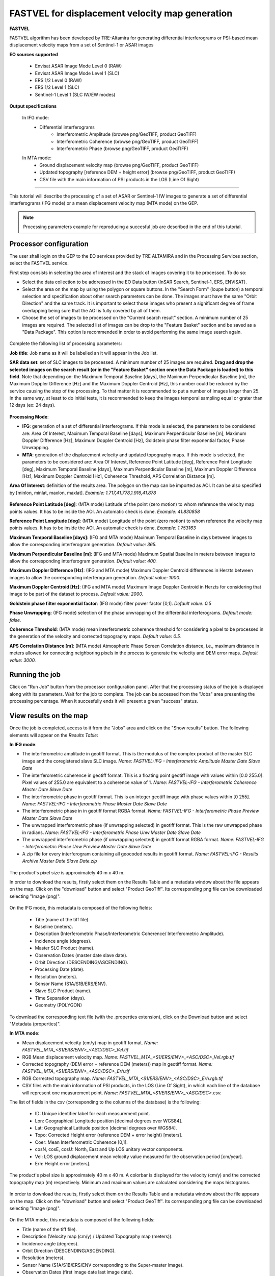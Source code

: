 FASTVEL for displacement velocity map generation
~~~~~~~~~~~~~~~~~~~~~~~~~~~~~~~~~~~~~~~~~~~~~~~~

.. image:: assets/tuto_fastvel_icon.png

**FASTVEL**

FASTVEL algorithm has been developed by TRE-Altamira for generating differential interferograms or PSI-based mean displacement velocity maps from a set of Sentinel-1 or ASAR images

**EO sources supported**

    - Envisat ASAR Image Mode Level 0 (RAW)
    - Envisat ASAR Image Mode Level 1 (SLC)
    - ERS 1/2 Level 0 (RAW)
    - ERS 1/2 Level 1 (SLC)
    - Sentinel-1 Level 1 (SLC IW/EW modes)

**Output specifications**

 In IFG mode: 
    - Differential interferograms
        - Interferometric Amplitude (browse png/GeoTIFF, product GeoTIFF)
        - Interferometric Coherence (browse png/GeoTIFF, product GeoTIFF)
        - Interferometric Phase (browse png/GeoTIFF, product GeoTIFF)
 
 In MTA mode: 
    - Ground displacement velocity map (browse png/GeoTIFF, product GeoTIFF)
    - Updated topography [reference DEM + height error] (browse png/GeoTIFF, product GeoTIFF)
    - CSV file with the main information of PSI products in the LOS (Line Of Sight)

-----

This tutorial will describe the processing of a set of ASAR or Sentinel-1 IW images to generate a set of differential interferograms (IFG mode) or a mean displacement velocity map (MTA mode) on the GEP.

.. NOTE:: Processing parameters example for reproducing a succesful job are described in the end of this tutorial.

Processor configuration
=======================

The user shall login on the GEP to the EO services provided by TRE ALTAMIRA and in the Processing Services section, select the FASTVEL service.

First step consists in selecting the area of interest and the stack of images covering it to be processed. To do so:

* Select the data collection to be addressed in the EO Data button (InSAR Search, Sentinel-1, ERS, ENVISAT).
* Select the area on the map by using the polygon or square buttons. In the "Search Form" (loupe button) a temporal selection and specification about other search parameters can be done. The images must have the same "Orbit Direction" and the same track. It is important to select those images who present a significant degree of frame overlapping being sure that the AOI is fully covered by all of them.
* Choose the set of images to be processed on the "Current search result" section. A minimum number of 25 images are required. The selected list of images can be drop to the "Feature Basket" section and be saved as a "Data Package". This option is recommended in order to avoid performing the same image search again.

.. figure:: assets/tuto_fastvel_1.png
    :figclass: align-center
        :width: 750px
        :align: center

Complete the following list of processing parameters:

**Job title**: Job name as it will be labelled an it will appear in the Job list.

**SAR data set**: set of SLC images to be processed. A minimum number of 25 images are required. **Drag 
and drop the selected images on the search result (or in the "Feature Basket" section once the Data Package is loaded) to this field**. Note that depending on: the Maximum Temporal Baseline [days], the Maximum Perpendicular Baseline [m], the Maximum Doppler Difference [Hz] and the Maximum Doppler Centroid [Hz], this number could be reduced by the service causing the stop of the processing. To that matter it is recommended to put a number of images larger than 25. In the same way, at least to do initial tests, it is recommended to keep the images temporal sampling equal or grater than 12 days (ex: 24 days).

.. figure:: assets/tuto_fastvel_2.png
    :figclass: align-center
        :width: 750px
        :align: center
 
 
.. figure:: assets/tuto_fastvel_3.png
    :figclass: align-center
        :width: 750px
        :align: center

**Processing Mode**:

* **IFG**: generation of a set of differential interferograms. If this mode is selected, the parameters to be considered are: Area Of Interest, Maximum Temporal Baseline [days], Maximum Perpendicular Baseline [m], Maximum Doppler Difference [Hz], Maximum Doppler Centroid [Hz], Goldstein phase filter exponential factor, Phase Unwrapping.

* **MTA**: generation of the displacement velocity and updated topography maps. If this mode is selected, the parameters to be considered are: Area Of Interest, Reference Point Latitude [deg], Reference Point Longitude [deg], Maximum Temporal Baseline [days], Maximum Perpendicular Baseline [m], Maximum Doppler Difference [Hz], Maximum Doppler Centroid [Hz], Coherence Threshold, APS Correlation Distance [m].

**Area Of Interest**: definition of the results area. The polygon on the map can be imported as AOI. 
It can be also specified by [minlon, minlat, maxlon, maxlat]. *Example: 1.717,41.778,1.916,41.878*

.. figure:: assets/tuto_fastvel_4.png
    :figclass: align-center
        :width: 750px
        :align: center

**Reference Point Latitude [deg]**: (MTA mode) Latitude of the point (zero motion) to whom reference the velocity map points values. It has to be inside the AOI. An automatic check is done. *Example: 41.830858*

**Reference Point Longitude [deg]**: (MTA mode) Longitude of the point (zero motion) to whom reference the velocity map points values. It has to be inside the AOI. An automatic check is done. *Example: 1.753163*

**Maximum Temporal Baseline [days]**: (IFG and MTA mode) Maximum Temporal Baseline in days between images to allow the corresponding interferogram generation. *Default value: 365.*

**Maximum Perpendicular Baseline [m]**: (IFG and MTA mode) Maximum Spatial Baseline in meters between images to allow the corresponding interferogram generation. *Default value: 400.*

**Maximum Doppler Difference [Hz]**: (IFG and MTA mode) Maximum Doppler Centroid differences in Herzts between images to allow the corresponding interferogram generation. 
*Default value: 1000.*

**Maximum Doppler Centroid [Hz]**: (IFG and MTA mode) Maximum Image Doppler Centroid in Herzts for considering that image to be part of the dataset to process. *Default value: 2000.*

**Goldstein phase filter exponential factor**: (IFG mode) filter power factor [0,1]. *Default value: 0.5*

**Phase Unwrapping**: (IFG mode) selection of the phase unwrapping of the differential interferograms. *Default mode: false.*

**Coherence Threshold**: (MTA mode) mean interferometric coherence threshold for considering a pixel to be processed in the 
generation of the velocity and corrected topography maps. *Default value: 0.5.*

**APS Correlation Distance [m]**: (MTA mode) Atmospheric Phase Screen Correlation distance, i.e., 
maximum distance in meters allowed for connecting neighboring pixels in the process to generate the velocity and DEM error maps. *Default value: 3000.*


Running the job
===============

Click on "Run Job" button from the processor configuration panel. After that the processing status of the job is displayed along with its parameters. Wait for the job to complete. The job can be
accessed from the "Jobs" area presenting the processing percentage. When it succesfully ends it will present a green "success" status.

.. figure:: assets/tuto_fastvel_5.png
    :figclass: align-center
        :width: 750px
        :align: center

.. figure:: assets/tuto_fastvel_6.png
    :figclass: align-center
        :width: 750px
        :align: center


View results on the map
=======================

Once the job is completed, access to it from the "Jobs" area and click on the "Show results" button. The following elements will appear on the *Results Table*:

**In IFG mode**:

* The interferometric amplitude in geotiff format. This is the modulus of the complex product of the master SLC image and the coregistered slave SLC image. *Name: FASTVEL-IFG - Interferometric Amplitude Master Date Slave Date*
* The interferometric coherence in geotiff format. This is a floating point geotiff image with values within [0.0 255.0]. Pixel values of 255.0 are equivalent to a coherence value of 1. *Name: FASTVEL-IFG - Interferometric Coherence Master Date Slave Date*
* The interferometric phase in geotiff format. This is an integer geotiff image with phase values within [0 255]. *Name: FASTVEL-IFG - Interferometric Phase Master Date Slave Date*
* The interferometric phase in in geotiff format RGBA format. *Name: FASTVEL-IFG - Interferometric Phase Preview Master Date Slave Date*
* The unwrapped interferometric phase (if unwrapping selected) in geotiff format. This is the raw unwrapped phase in radians. *Name: FASTVEL-IFG - Interferometric Phase Unw Master Date Slave Date*
* The unwrapped interferometric phase (if unwrapping selected) in geotiff format RGBA format. *Name: FASTVEL-IFG - Interferometric Phase Unw Preview Master Date Slave Date*
* A zip file for every interferogram containing all geocoded results in geotiff format. *Name: FASTVEL-IFG - Results Archive Master Date Slave Date.zip*

.. figure:: assets/tuto_fastvel_7.png
    :figclass: align-center
        :width: 750px
        :align: center

The product's pixel size is approximately 40 m x 40 m.

In order to download the results, firstly select them on the Results Table and a metadata window about the file appears on the map. Click on the "download" button and select "Product GeoTiff".
Its corresponding png file can be downloaded selecting "Image (png)".


.. figure:: assets/tuto_fastvel_8.png
    :figclass: align-center
        :width: 750px
        :align: center


On the IFG mode, this metadata is composed of the following fields:

 - Title (name of the tiff file).
 - Baseline (meters).
 - Description (Interferometric Phase/Interferometric Coherence/ Interferometric Amplitude).
 - Incidence angle (degrees).
 - Master SLC Product (name).
 - Observation Dates (master date slave date).
 - Orbit Direction (DESCENDING/ASCENDING).
 - Processing Date (date).
 - Resolution (meters).
 - Sensor Name (S1A/S1B/ERS/ENV).
 - Slave SLC Product (name).
 - Time Separation (days).
 - Geometry (POLYGON)

To download the corresponding text file (with the .properties extension), click on the Download button and select "Metadata (properties)".


**In MTA mode**:

* Mean displacement velocity (cm/y) map in geotiff format. *Name: FASTVEL_MTA_<S1/ERS/ENV>_<ASC/DSC>_Vel.tif*
* RGB Mean displacement velocity map. *Name: FASTVEL_MTA_<S1/ERS/ENV>_<ASC/DSC>_Vel.rgb.tif*
* Corrected topography (DEM error + reference DEM (meters)) map in geotiff format. *Name: FASTVEL_MTA_<S1/ERS/ENV>_<ASC/DSC>_Erh.tif*
* RGB Corrected topography map. *Name: FASTVEL_MTA_<S1/ERS/ENV>_<ASC/DSC>_Erh.rgb.tif*
* CSV files with the main information of PSI products, in the LOS (Line Of Sight), in which each line of the database will represent one measurement point. *Name: FASTVEL_MTA_<S1/ERS/ENV>_<ASC/DSC>.csv.*

The list of fields in the csv (corresponding to the columns of the database) is the following:
 
 - ID: Unique identifier label for each measurement point.
 - Lon: Geographical Longitude position [decimal degrees over WGS84]. 
 - Lat: Geographical Latitude position [decimal degrees over WGS84]. 
 - Topo: Corrected Height error (reference DEM + error height) [meters].
 - Coer: Mean Interferometric  Coherence [0,1].
 - cosN, cosE, cosU: North, East and Up LOS unitary vector components.
 - Vel: LOS ground displacement mean velocity value measured for the observation period [cm/year].
 - Erh: Height error [meters].

The product's pixel size is approximately 40 m x 40 m.
A colorbar is displayed for the velocity (cm/y) and the corrected topography map (m) respectively. Minimum and maximum values are calculated considering the maps histograms.


.. figure:: assets/tuto_fastvel_9.png
    :figclass: align-center
        :width: 750px
        :align: center

In order to download the results, firstly select them on the Results Table and a metadata window about the file appears on the map. Click on the "download" button and select "Product GeoTiff".
Its corresponding png file can be downloaded selecting "Image (png)".

.. figure:: assets/tuto_fastvel_10.png
    :figclass: align-center
        :width: 750px
        :align: center


On the MTA mode, this metadata is composed of the following fields:

- Title (name of the tiff file).
- Description (Velocity map (cm/y) / Updated Topography map (meters)).
- Incidence angle (degrees).
- Orbit Direction (DESCENDING/ASCENDING).
- Resolution (meters).
- Sensor Name (S1A/S1B/ERS/ENV corresponding to the Super-master image).
- Observation Dates (first image date last image date).
- Processing Date (date).
- Geometry (POLYGON).

To download the corresponding text file (with the .properties extension), click on the "Download" button and select "Metadata (properties)".

The Job can be resubmited by clicking on the "Resubmit Job" button. After that, the FASTVEL form will appear allowing the modification of the parameters.

The visibility of the Job can be changed by selecting "Share with anyone" or "Restricted sharing" to make it visible to the rest of users.

An xml file including processing information is generated and can be visualized by clicking the XML Result button. 

On the "Support" button two options appear after clicking on it:

- Contact Support. Text form with the Job's processing parameter and a leave blank space to insert any comment/support issue to be adressed to the service provider.
- Contact Provider. Text form with the Job's processing parameter and a leave blank space to insert a quotation demand description for an SqueeSAR :sup:`TM` analysis to the TRE-Altamira sales department.


Processing parameters example for reproducing a succesful job
=============================================================

**IFG Mode**

The Job to reproduce corresponds to an stack of 5 Sentinel-1 Descending Track 140 images over the island of Fogo (Cape Verde). The Job name is FASTVEL IFG FOGO.
The SAR data set is available as a data package named FASTVEL_IFG_FOGO_T140_DSC (type this string in the data package filter box) 
(https://geohazards-tep-ref.terradue.com/t2api/share?url=https%3A%2F%2Fgeohazards-tep-ref.terradue.com%2Ft2api%2Fdata%2Fpackage%2Fsearch%3Fid%3DFASTVEL_IFG_FOGO_T140_DSC&id=esaapp)

The values of the rest of parameters are the following:

- Processing Mode: IFG
- Area Of Interest: -24.587,14.701,-24.126,15.168
- Reference Point Latitude [deg]: *(leave it blank)*
- Reference Point Longitude [deg]: *(leave it blank)*
- Maximum Temporal Baseline [days]: 365
- Maximum Perpendicular Baseline [m]: 400
- Maximum Doppler Difference [Hz]: 1000
- Maximum Doppler Centroid [Hz]: 2000
- Goldstein phase filter exponential factor: 0.5
- Phase Unwrapping: false
- Coherence Threshold: 0.5 *(leave default)* 
- APS Correlation Distance [m]: 2000 *(leave default)*

**MTA mode**

The Job to reproduce corresponds to an stack of 29 Sentinel-1 Descending Track 110 images over the area of Suria in Catalonia (Spain). The job name is FASTVEL MTA SURIA TEST DESC.
The SAR data set is available as a data package named S1A_DSC_110_CAT (type this string in the data package filter box)
(https://geohazards-tep-ref.terradue.com/t2api/share?url=https%3A%2F%2Fgeohazards-tep-ref.terradue.com%2Ft2api%2Fdata%2Fpackage%2Fsearch%3Fid%3DS1A_DSC_110_CAT&id=esaapp)

The values of the rest of parameters are the following:

- Processing Mode: MTA
- Area Of Interest: 1.717,41.778,1.916,41.878
- Reference Point Latitude [deg]: 41.830858
- Reference Point Longitude [deg]: 1.753163
- Maximum Temporal Baseline [days]: 250
- Maximum Perpendicular Baseline [m]: 200
- Maximum Doppler Difference [Hz]: 1000
- Maximum Doppler Centroid [Hz]: 2000
- Goldstein phase filter exponential factor: 0.5 *(leave default)*
- Phase Unwrapping: false *(leave default)*
- Coherence Threshold: 0.5
- APS Correlation Distance [m]: 2000

